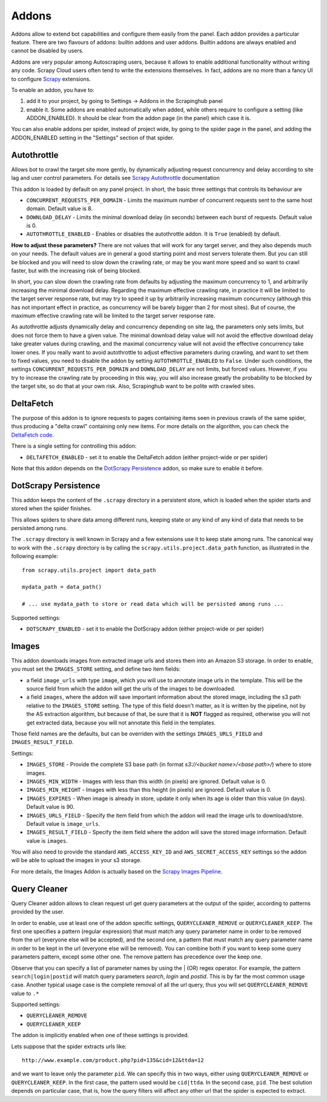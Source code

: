 .. _addons:

======
Addons
======

Addons allow to extend bot capabilities and configure them easily from the panel. Each addon provides a particular feature.
There are two flavours of addons: builtin addons and user addons. Builtin addons are always enabled and cannot be disabled by users.

Addons are very popular among Autoscraping users, because it allows to enable additional functionality without writing any code. Scrapy Cloud users often tend to write the extensions themselves. In fact, addons are no more than a fancy UI to configure `Scrapy`_ extensions.

To enable an addon, you have to:

1. add it to your project, by going to Settings -> Addons in the Scrapinghub panel

2. enable it. Some addons are enabled automatically when added, while others
   require to configure a setting (like ADDON_ENABLED). It should be clear from
   the addon page (in the panel) which case it is.

You can also enable addons per spider, instead of project wide, by going to the
spider page in the panel, and adding the ADDON_ENABLED setting in the
"Settings" section of that spider.

Autothrottle
============

Allows bot to crawl the target site more gently, by dynamically adjusting request concurrency and delay according to site lag and user
control parameters. For details see `Scrapy Autothrottle`_ documentation

This addon is loaded by default on any panel project. In short, the basic three settings that controls its behaviour are

* ``CONCURRENT_REQUESTS_PER_DOMAIN`` - Limits the maximum number of concurrent requests sent to the same host domain. Default value is 8.
* ``DOWNLOAD_DELAY`` - Limits the minimal download delay (in seconds) between each burst of requests. Default value is 0.
* ``AUTOTHROTTLE_ENABLED`` - Enables or disables the autothrottle addon. It is ``True`` (enabled) by default. 

**How to adjust these parameters?** There are not values that will work for any target server, and they also depends much on your needs.
The default values are in general a good starting point and most servers tolerate them. But you can still be blocked and you will need
to slow down the crawling rate, or may be you want more speed and so want to crawl faster, but with the increasing risk of being
blocked. 

In short, you can slow down the crawling rate from defaults by adjusting the maximum concurrency to 1, and arbitrarily
increasing the minimal download delay. Regarding the maximum effective crawling rate, in practice it will be limited to the target server response rate, but may try to
speed it up by arbitrarily increasing maximum concurrency (although this has not important effect in practice, as concurrency will be barely bigger than 2 for most sites). But of course, the maximum effective crawling rate will be limited to the target server response rate.

As autothrottle adjusts dynamically delay and concurrency depending on site lag, the parameters only sets limits, but does not
force them to have a given value. The minimal download delay value will not avoid the effective download delay take greater values
during crawling, and the maximal concurrency value will not avoid the effective concurrency take lower ones. If you really want to
avoid autothrottle to adjust effective parameters during crawling, and want to set them to fixed values, you need to disable the addon
by setting ``AUTOTHROTTLE_ENABLED`` to ``False``. Under such conditions, the settings ``CONCURRENT_REQUESTS_PER_DOMAIN`` and ``DOWNLOAD_DELAY`` are not limits, but
forced values. However, if you try to increase the crawling rate by proceeding in this way, you will also increase greatly the probability to be blocked by the target
site, so do that at your own risk. Also, Scrapinghub want to be polite with crawled sites.

DeltaFetch
==========

The purpose of this addon is to ignore requests to pages containing items seen
in previous crawls of the same spider, thus producing a "delta crawl"
containing only new items. For more details on the algorithm, you can check the
`DeltaFetch code`_.

There is a single setting for controlling this addon:

* ``DELTAFETCH_ENABLED`` - set it to enable the DeltaFetch addon (either project-wide or per spider)

Note that this addon depends on the `DotScrapy Persistence`_ addon, so make
sure to enable it before.

DotScrapy Persistence
=====================

This addon keeps the content of the ``.scrapy`` directory in a persistent
store, which is loaded when the spider starts and stored when the spider
finishes.

This allows spiders to share data among different runs, keeping state or any
kind of any kind of data that needs to be persisted among runs.

The ``.scrapy`` directory is well known in Scrapy and a few extensions use it
to keep state among runs. The canonical way to work with the ``.scrapy``
directory is by calling the ``scrapy.utils.project.data_path`` function, as
illustrated in the following example::

    from scrapy.utils.project import data_path

    mydata_path = data_path()

    # ... use mydata_path to store or read data which will be persisted among runs ...

Supported settings:

* ``DOTSCRAPY_ENABLED`` - set it to enable the DotScrapy addon (either project-wide or per spider)

.. _querycleaner:

Images
======

This addon downloads images from extracted image urls and stores them into an Amazon S3 storage. In order to enable, you must set the ``IMAGES_STORE`` setting,
and define two item fields:

* a field ``image_urls`` with type ``image``, which you will use to annotate image urls in the template. This will be the source field from which the addon will get the urls of the images to be downloaded.
* a field ``images``, where the addon will save important information about the stored image, including the s3 path relative to the ``IMAGES_STORE`` setting. The type of this field doesn't matter, as it is written by the pipeline, not by the AS extraction algorithm, but because of that, be sure that it is **NOT** flagged as required, otherwise you will not get extracted data, because you will not annotate this field in the templates.

Those field names are the defaults, but can be overriden with the settings ``IMAGES_URLS_FIELD`` and ``IMAGES_RESULT_FIELD``.

Settings:

* ``IMAGES_STORE`` - Provide the complete S3 base path (in format *s3://<bucket name>/<base path>/*) where to store images.
* ``IMAGES_MIN_WIDTH`` - Images with less than this width (in pixels) are ignored. Default value is 0.
* ``IMAGES_MIN_HEIGHT`` - Images with less than this height (in pixels) are ignored. Default value is 0.
* ``IMAGES_EXPIRES`` - When image is already in store, update it only when its age is older than this value (in days). Default value is 90.
* ``IMAGES_URLS_FIELD`` - Specify the item field from which the addon will read the image urls to download/store. Default value is ``image_urls``.
* ``IMAGES_RESULT_FIELD`` - Specify the item field where the addon will save the stored image information. Default value is ``images``.

You will also need to provide the standard ``AWS_ACCESS_KEY_ID`` and ``AWS_SECRET_ACCESS_KEY`` settings so the addon will be able to upload the images in your
s3 storage.

For more details, the Images Addon is actually based on the `Scrapy Images Pipeline`_.

Query Cleaner
=============

Query Cleaner addon allows to clean request url get query parameters at the output of the spider, according to patterns provided
by the user.

In order to enable, use at least one of the addon specific settings, ``QUERYCLEANER_REMOVE`` or ``QUERYCLEANER_KEEP``.
The first one specifies a pattern (regular expression) that must match any query parameter name in order to be removed from the url
(everyone else will be accepted), and the second one, a pattern that must match any query parameter name in order to be kept in the
url (everyone else will be removed). You can combine both if you want to keep some query parameters pattern, except some other one.
The remove pattern has precedence over the keep one.

Observe that you can specify a list of parameter names by using the | (OR) regex operator. For example, the pattern
``search|login|postid`` will match query parameters *search*, *login* and *postid*. This is by far the most common usage case.
Another typical usage case is the complete removal of all the url query, thus you will set ``QUERYCLEANER_REMOVE`` value to
``.*``

Supported settings:

* ``QUERYCLEANER_REMOVE``
* ``QUERYCLEANER_KEEP``

The addon is implicitly enabled when one of these settings is provided.

Lets suppose that the spider extracts urls like::

    http://www.example.com/product.php?pid=135&cid=12&ttda=12

and we want to leave only the parameter ``pid``. We can specify this in two ways, either using ``QUERYCLEANER_REMOVE`` or
``QUERYCLEANER_KEEP``. In the first case, the pattern used would be ``cid|ttda``. In the second case, ``pid``. The best
solution depends on particular case, that is, how the query filters will affect any other url that the spider is expected to extract.

.. _Scrapy: https://github.com/scrapy/scrapy
.. _DeltaFetch code:  https://github.com/scrapinghub/scrapylib/blob/master/scrapylib/deltafetch.py
.. _`Scrapy Autothrottle`: https://scrapy.readthedocs.org/en/latest/topics/autothrottle.html
.. _`Scrapy Images Pipeline`: http://doc.scrapy.org/en/latest/topics/images.html
